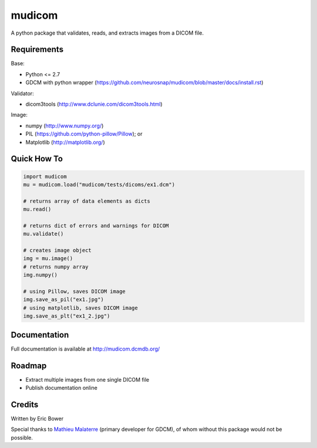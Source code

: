 
mudicom
========

A python package that validates, reads, and extracts images from a DICOM file.

Requirements
------------

Base:

- Python <= 2.7
- GDCM with python wrapper (https://github.com/neurosnap/mudicom/blob/master/docs/install.rst)

Validator:

- dicom3tools (http://www.dclunie.com/dicom3tools.html)

Image:

- numpy (http://www.numpy.org/)
- PIL (https://github.com/python-pillow/Pillow); or
- Matplotlib (http://matplotlib.org/)

Quick How To
------------

.. code:: python

    import mudicom
    mu = mudicom.load("mudicom/tests/dicoms/ex1.dcm")

    # returns array of data elements as dicts
    mu.read()

    # returns dict of errors and warnings for DICOM
    mu.validate()

    # creates image object
    img = mu.image()
    # returns numpy array
    img.numpy()

    # using Pillow, saves DICOM image
    img.save_as_pil("ex1.jpg")
    # using matplotlib, saves DICOM image
    img.save_as_plt("ex1_2.jpg")

Documentation
-------------

Full documentation is available at http://mudicom.dcmdb.org/

Roadmap
-------

- Extract multiple images from one single DICOM file
- Publish documentation online

Credits
-------

Written by Eric Bower

Special thanks to `Mathieu Malaterre`_ (primary developer for GDCM),
of whom without this package would not be possible.

.. _Mathieu Malaterre: https://github.com/malaterre
